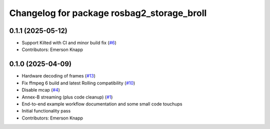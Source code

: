^^^^^^^^^^^^^^^^^^^^^^^^^^^^^^^^^^^^^^^^^^^
Changelog for package rosbag2_storage_broll
^^^^^^^^^^^^^^^^^^^^^^^^^^^^^^^^^^^^^^^^^^^

0.1.1 (2025-05-12)
------------------
* Support Kilted with CI and minor build fix (`#6 <https://github.com/ros-tooling/rosbag2_broll/issues/6>`_)
* Contributors: Emerson Knapp

0.1.0 (2025-04-09)
------------------
* Hardware decoding of frames (`#13 <https://github.com/ros-tooling/rosbag2_broll/issues/13>`_)
* Fix ffmpeg 6 build and latest Rolling compatibility (`#10 <https://github.com/ros-tooling/rosbag2_broll/issues/10>`_)
* Disable mcap (`#4 <https://github.com/ros-tooling/rosbag2_broll/issues/4>`_)
* Annex-B streaming (plus code cleanup) (`#1 <https://github.com/ros-tooling/rosbag2_broll/issues/1>`_)
* End-to-end example workflow documentation and some small code touchups
* Initial functionality pass
* Contributors: Emerson Knapp
